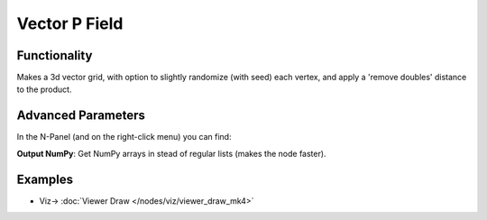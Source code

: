 Vector P Field
==============

.. image:: https://user-images.githubusercontent.com/14288520/201520117-53b92796-fa54-4304-a5ec-cdb463d360d2.png
  :target: https://user-images.githubusercontent.com/14288520/201520117-53b92796-fa54-4304-a5ec-cdb463d360d2.png

Functionality
-------------

Makes a 3d vector grid, with option to slightly randomize (with seed) each vertex, and apply a 'remove doubles' distance to the product.

.. image:: https://user-images.githubusercontent.com/14288520/201520213-82c588fc-0f3c-41eb-bc65-1369b2b33824.png
  :target: https://user-images.githubusercontent.com/14288520/201520213-82c588fc-0f3c-41eb-bc65-1369b2b33824.png

Advanced Parameters
-------------------

In the N-Panel (and on the right-click menu) you can find:

**Output NumPy**: Get NumPy arrays in stead of regular lists (makes the node faster).

Examples
--------

.. image:: https://user-images.githubusercontent.com/14288520/201520330-7e8d899b-b14a-48bd-8230-47118d5efc48.png
  :target: https://user-images.githubusercontent.com/14288520/201520330-7e8d899b-b14a-48bd-8230-47118d5efc48.png

* Viz-> :doc:`Viewer Draw </nodes/viz/viewer_draw_mk4>`

.. image:: https://user-images.githubusercontent.com/14288520/201520302-3254d66d-bb2b-4604-af50-5b9a9d6d6cf7.gif
  :target: https://user-images.githubusercontent.com/14288520/201520302-3254d66d-bb2b-4604-af50-5b9a9d6d6cf7.gif